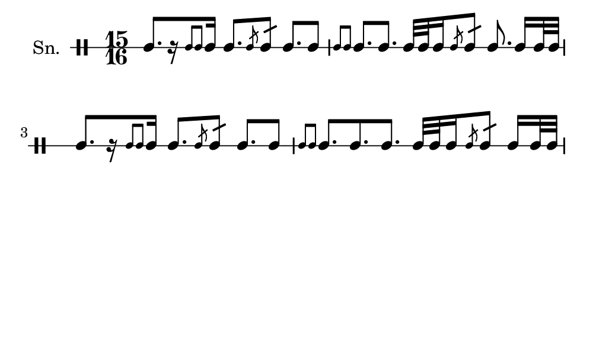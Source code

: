 \version "2.18.2"
#(set! paper-alist (cons '("my size" . (cons (* 5 in) (* 3 in))) paper-alist))

\paper {
  indent = 0\mm
  line-width = 110\mm
  oddHeaderMarkup = ""
  evenHeaderMarkup = ""
  oddFooterMarkup = ""
  evenFooterMarkup = ""
  #(set-paper-size "my size")
}
notes = \drummode {
  \stemUp \time 15/16  tomml8. [ r16 \stemUp \acciaccatura {tomml8 tomml8 } \stemUp tomml16 ] tomml8. [ \stemUp \acciaccatura {tomml8 } \stemUp tomml8:16 ] tomml8. [ tomml8 ] \stemUp \acciaccatura {tomml8 tomml8 } \stemUp tomml8. [ tomml8. ] tomml32 [ tomml32 tomml16 \stemUp \acciaccatura {tomml8 } \stemUp tomml8:16 ] tomml8. tomml16 [ tomml32 tomml32 ] tomml8. [ r16 \stemUp \acciaccatura {tomml8 tomml8 } \stemUp tomml16 ] tomml8. [ \stemUp \acciaccatura {tomml8 } \stemUp tomml8:16 ] tomml8. [ tomml8 ] \stemUp \acciaccatura {tomml8 tomml8 } \stemUp tomml8. [ tomml8. tomml8. ] tomml32 [ tomml32 tomml16 \stemUp \acciaccatura {tomml8 } \stemUp tomml8:16 ] tomml16 [ tomml32 tomml32 ]}

\score {
  <<
    \new DrumStaff \with {
      \override StaffSymbol.line-count = #1
      \override BarLine.bar-extent = #'(-1 . 1)
      \override Slur.transparent = ##t
\override StemTremolo #'slope = #0.5
\override StemTremolo #'beam-thickness = #0.25
\override StemTremolo #'beam-width = #1.75
\override StemTremolo #'Y-offset = #2.25
    } <<
      \set Staff.instrumentName = #"Sn."
      \notes
    >>
  >>
  }

